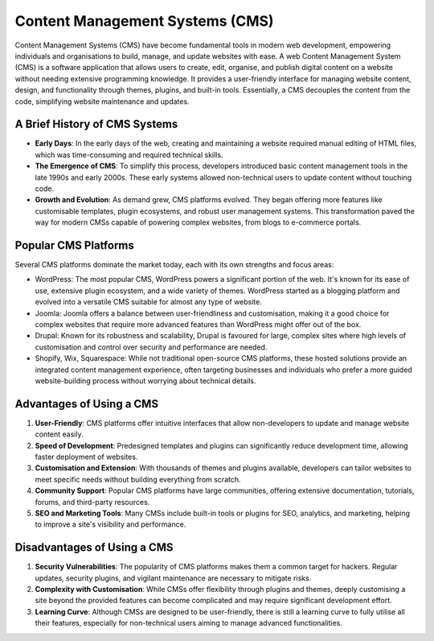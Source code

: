 Content Management Systems (CMS)
================================

Content Management Systems (CMS) have become fundamental tools in modern web
development, empowering individuals and organisations to build, manage, and
update websites with ease. A web Content Management System (CMS) is a software
application that allows users to create, edit, organise, and publish digital
content on a website without needing extensive programming knowledge. It
provides a user-friendly interface for managing website content, design, and
functionality through themes, plugins, and built-in tools. Essentially, a CMS
decouples the content from the code, simplifying website maintenance and
updates.

A Brief History of CMS Systems
------------------------------

- **Early Days**: In the early days of the web, creating and maintaining a
  website required manual editing of HTML files, which was time-consuming and
  required technical skills.
- **The Emergence of CMS**: To simplify this process, developers introduced
  basic content management tools in the late 1990s and early 2000s. These early
  systems allowed non-technical users to update content without touching code.
- **Growth and Evolution**: As demand grew, CMS platforms evolved. They began
  offering more features like customisable templates, plugin ecosystems, and
  robust user management systems. This transformation paved the way for modern
  CMSs capable of powering complex websites, from blogs to e-commerce portals.

Popular CMS Platforms
---------------------

Several CMS platforms dominate the market today, each with its own strengths
and focus areas:

- WordPress: The most popular CMS, WordPress powers a significant portion of
  the web. It's known for its ease of use, extensive plugin ecosystem, and a
  wide variety of themes. WordPress started as a blogging platform and evolved
  into a versatile CMS suitable for almost any type of website.
- Joomla: Joomla offers a balance between user-friendliness and customisation,
  making it a good choice for complex websites that require more advanced
  features than WordPress might offer out of the box.
- Drupal: Known for its robustness and scalability, Drupal is favoured for
  large, complex sites where high levels of customisation and control over
  security and performance are needed.
- Shopify, Wix, Squarespace: While not traditional open-source CMS platforms,
  these hosted solutions provide an integrated content management experience,
  often targeting businesses and individuals who prefer a more guided
  website-building process without worrying about technical details.

Advantages of Using a CMS
-------------------------

1. **User-Friendly**: CMS platforms offer intuitive interfaces that allow
   non-developers to update and manage website content easily.
2. **Speed of Development**: Predesigned templates and plugins can
   significantly reduce development time, allowing faster deployment of
   websites.
3. **Customisation and Extension**: With thousands of themes and plugins
   available, developers can tailor websites to meet specific needs without
   building everything from scratch.
4. **Community Support**: Popular CMS platforms have large communities,
   offering extensive documentation, tutorials, forums, and third-party
   resources.
5. **SEO and Marketing Tools**: Many CMSs include built-in tools or plugins for
   SEO, analytics, and marketing, helping to improve a site's visibility and
   performance.

Disadvantages of Using a CMS
----------------------------

1. **Security Vulnerabilities**: The popularity of CMS platforms makes them a
   common target for hackers. Regular updates, security plugins, and vigilant
   maintenance are necessary to mitigate risks.
2. **Complexity with Customisation**: While CMSs offer flexibility through
   plugins and themes, deeply customising a site beyond the provided features
   can become complicated and may require significant development effort.
3. **Learning Curve**: Although CMSs are designed to be user-friendly, there is
   still a learning curve to fully utilise all their features, especially for
   non-technical users aiming to manage advanced functionalities.
